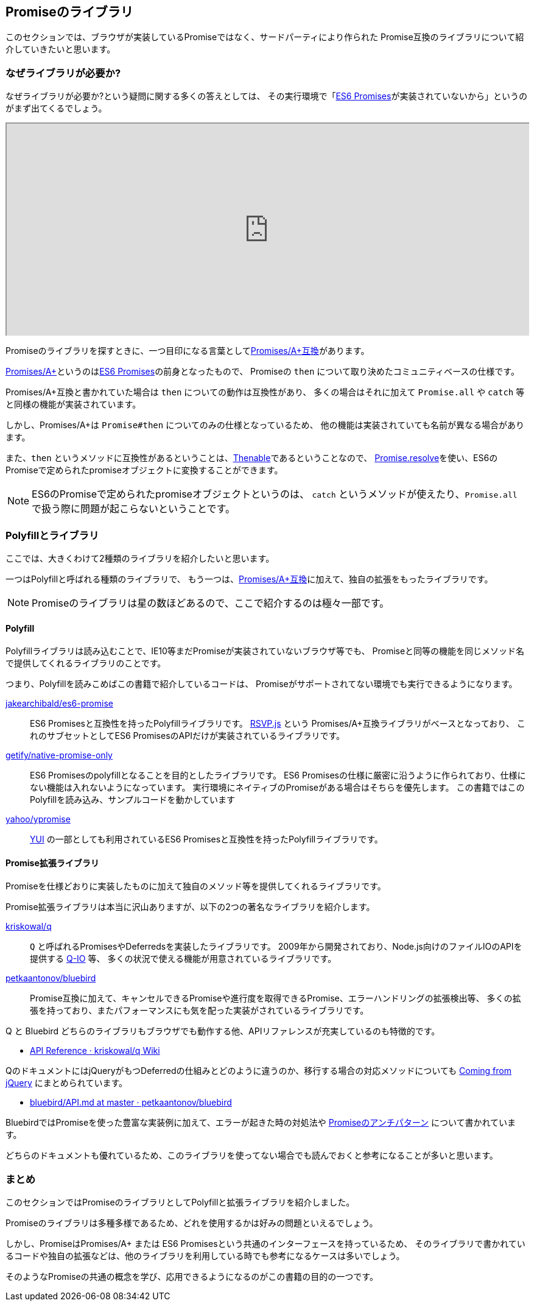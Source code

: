 [[promise-library]]
== Promiseのライブラリ

このセクションでは、ブラウザが実装しているPromiseではなく、サードパーティにより作られた
Promise互換のライブラリについて紹介していきたいと思います。

=== なぜライブラリが必要か?

なぜライブラリが必要か?という疑問に関する多くの答えとしては、
その実行環境で「<<es6-promises,ES6 Promises>>が実装されていないから」というのがまず出てくるでしょう。

ifeval::["{backend}" == "html5"]
++++
<div class="iframe-wrapper" style="width: 100%; height: 350px; overflow: auto; -webkit-overflow-scrolling: touch;">
<iframe src="http://caniuse.com/promises/embed/agents=desktop" width="100%" height="350px"></iframe>
</div>
++++
endif::[]

Promiseのライブラリを探すときに、一つ目印になる言葉として<<promises-aplus, Promises/A+互換>>があります。

<<promises-aplus, Promises/A+>>というのは<<es6-promises,ES6 Promises>>の前身となったもので、
Promiseの `then` について取り決めたコミュニティベースの仕様です。

Promises/A+互換と書かれていた場合は `then` についての動作は互換性があり、
多くの場合はそれに加えて `Promise.all` や `catch` 等と同様の機能が実装されています。

しかし、Promises/A+は `Promise#then` についてのみの仕様となっているため、
他の機能は実装されていても名前が異なる場合があります。

また、`then` というメソッドに互換性があるということは、<<Thenable,Thenable>>であるということなので、
<<Promise.resolve,Promise.resolve>>を使い、ES6のPromiseで定められたpromiseオブジェクトに変換することができます。

[NOTE]
====
ES6のPromiseで定められたpromiseオブジェクトというのは、
`catch` というメソッドが使えたり、`Promise.all` で扱う際に問題が起こらないということです。
====

=== Polyfillとライブラリ

ここでは、大きくわけて2種類のライブラリを紹介したいと思います。

一つはPolyfillと呼ばれる種類のライブラリで、
もう一つは、<<promises-aplus, Promises/A+互換>>に加えて、独自の拡張をもったライブラリです。

[NOTE]
Promiseのライブラリは星の数ほどあるので、ここで紹介するのは極々一部です。

[[promise-polyfill]]
==== Polyfill

Polyfillライブラリは読み込むことで、IE10等まだPromiseが実装されていないブラウザ等でも、
Promiseと同等の機能を同じメソッド名で提供してくれるライブラリのことです。

つまり、Polyfillを読みこめばこの書籍で紹介しているコードは、
Promiseがサポートされてない環境でも実行できるようになります。

https://github.com/jakearchibald/es6-promise[jakearchibald/es6-promise]::
    ES6 Promisesと互換性を持ったPolyfillライブラリです。
    https://github.com/tildeio/rsvp.js[RSVP.js] という Promises/A+互換ライブラリがベースとなっており、
    これのサブセットとしてES6 PromisesのAPIだけが実装されているライブラリです。
https://github.com/getify/native-promise-only/[getify/native-promise-only]::
    ES6 Promisesのpolyfillとなることを目的としたライブラリです。
    ES6 Promisesの仕様に厳密に沿うように作られており、仕様にない機能は入れないようになっています。
    実行環境にネイティブのPromiseがある場合はそちらを優先します。
    この書籍ではこのPolyfillを読み込み、サンプルコードを動かしています
https://github.com/yahoo/ypromise[yahoo/ypromise]::
    http://yuilibrary.com/[YUI] の一部としても利用されているES6 Promisesと互換性を持ったPolyfillライブラリです。


==== Promise拡張ライブラリ

Promiseを仕様どおりに実装したものに加えて独自のメソッド等を提供してくれるライブラリです。

Promise拡張ライブラリは本当に沢山ありますが、以下の2つの著名なライブラリを紹介します。

https://github.com/kriskowal/q[kriskowal/q]::
    `Q` と呼ばれるPromisesやDeferredsを実装したライブラリです。
    2009年から開発されており、Node.js向けのファイルIOのAPIを提供する https://github.com/kriskowal/q-io[Q-IO] 等、
    多くの状況で使える機能が用意されているライブラリです。
https://github.com/petkaantonov/bluebird[petkaantonov/bluebird]::
    Promise互換に加えて、キャンセルできるPromiseや進行度を取得できるPromise、エラーハンドリングの拡張検出等、
    多くの拡張を持っており、またパフォーマンスにも気を配った実装がされているライブラリです。

Q と Bluebird どちらのライブラリもブラウザでも動作する他、APIリファレンスが充実しているのも特徴的です。

* https://github.com/kriskowal/q/wiki/API-Reference[API Reference · kriskowal/q Wiki]

QのドキュメントにはjQueryがもつDeferredの仕組みとどのように違うのか、移行する場合の対応メソッドについても
https://github.com/kriskowal/q/wiki/Coming-from-jQuery[Coming from jQuery] にまとめられています。

* https://github.com/petkaantonov/bluebird/blob/master/API.md[bluebird/API.md at master · petkaantonov/bluebird]

BluebirdではPromiseを使った豊富な実装例に加えて、エラーが起きた時の対処法や
https://github.com/petkaantonov/bluebird/wiki/Promise-anti-patterns[Promiseのアンチパターン] について書かれています。

どちらのドキュメントも優れているため、このライブラリを使ってない場合でも読んでおくと参考になることが多いと思います。

=== まとめ

このセクションではPromiseのライブラリとしてPolyfillと拡張ライブラリを紹介しました。

Promiseのライブラリは多種多様であるため、どれを使用するかは好みの問題といえるでしょう。

しかし、PromiseはPromises/A+ または ES6 Promisesという共通のインターフェースを持っているため、
そのライブラリで書かれているコードや独自の拡張などは、他のライブラリを利用している時でも参考になるケースは多いでしょう。

そのようなPromiseの共通の概念を学び、応用できるようになるのがこの書籍の目的の一つです。